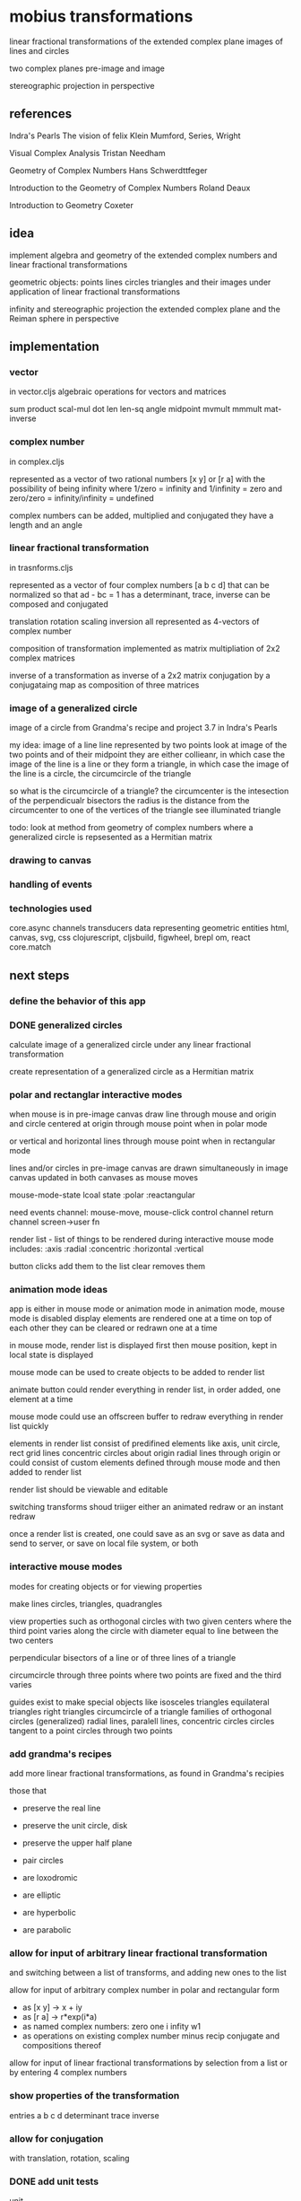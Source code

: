 * mobius transformations
  linear fractional transformations of the extended complex plane
  images of lines and circles

  two complex planes
  pre-image and image

  stereographic projection in perspective

** references
   Indra's Pearls
   The vision of felix Klein
   Mumford, Series, Wright

   Visual Complex Analysis
   Tristan Needham

   Geometry of Complex Numbers
   Hans Schwerdttfeger

   Introduction to the
   Geometry of Complex Numbers
   Roland Deaux

   Introduction to Geometry
   Coxeter

** idea
   implement
   algebra and geometry of
   the extended complex numbers and
   linear fractional transformations

   geometric objects:
   points lines circles triangles
   and their images under application of linear fractional transformations

   infinity and
   stereographic projection
   the extended complex plane
   and the Reiman sphere
   in perspective

** implementation
*** vector
    in vector.cljs
    algebraic operations for vectors and matrices

    sum product
    scal-mul
    dot
    len len-sq
    angle
    midpoint
    mvmult
    mmmult
    mat-inverse

*** complex number
    in complex.cljs

    represented as
    a vector of two rational numbers
    [x y] or [r a]
    with the possibility of being infinity
    where 1/zero = infinity and 1/infinity = zero
    and zero/zero = infinity/infinity = undefined

    complex numbers can be added, multiplied and conjugated
    they have a length and an angle

*** linear fractional transformation
    in trasnforms.cljs

    represented as
    a vector of four complex numbers
    [a b c d]
    that can be normalized so that
    ad - bc = 1
    has a determinant, trace, inverse
    can be composed and conjugated

    translation rotation scaling inversion
    all represented as 4-vectors of complex number

    composition of transformation implemented as
    matrix multipliation of 2x2 complex matrices

    inverse of a transformation as inverse of a 2x2 matrix
    conjugation by a conjugataing map as composition
    of three matrices

*** image of a generalized circle
    image of a circle from
    Grandma's recipe and project 3.7 in Indra's Pearls

    my idea:
    image of a line
    line represented by two points
    look at image of the two points and of their midpoint
    they are either collieanr,
    in which case the image of the line is a line
    or they form a triangle,
    in which case the image of the line is a circle,
    the circumcircle of the triangle

    so what is the circumcircle of a triangle?
    the circumcenter is the intesection of the perpendicualr bisectors
    the radius is the distance
    from the circumcenter
    to one of the vertices of the triangle
    see illuminated triangle

    todo:
    look at method from geometry of complex numbers
    where a generalized circle is repsesented as a Hermitian matrix

*** drawing to canvas
*** handling of events
*** technologies used
    core.async channels
    transducers
    data representing geometric entities
    html, canvas, svg, css
    clojurescript, cljsbuild, figwheel, brepl
    om, react
    core.match

** next steps
*** define the behavior of this app
*** DONE generalized circles
    CLOSED: [2015-06-14 Sun 16:58]
    calculate image of a
    generalized circle
    under any linear fractional transformation

    create representation of
    a generalized circle
    as a Hermitian matrix

*** polar and rectanglar interactive modes
    when mouse is in pre-image canvas
    draw line through mouse and origin
    and circle centered at origin through mouse point
    when in polar mode

    or vertical and horizontal lines through mouse point
    when in rectangular mode

    lines and/or circles in pre-image canvas
    are drawn simultaneously in image canvas
    updated in both canvases as mouse moves

    mouse-mode-state lcoal state
    :polar :reactangular

    need
    events channel: mouse-move, mouse-click
    control channel
    return channel
    screen->user fn

    render list - list of things to be rendered during
    interactive mouse mode
    includes:
    :axis :radial :concentric :horizontal :vertical

    button clicks add them to the list
    clear removes them

*** animation mode ideas
    app is either in mouse mode or animation mode
    in animation mode, mouse mode is disabled
    display elements are rendered one at a time
    on top of each other
    they can be cleared or redrawn one at a time

    in mouse mode, render list is displayed first
    then mouse position, kept in local state is displayed

    mouse mode can be used to create objects to be added to render list

    animate button could render everything in render list,
    in order added, one element at a time

    mouse mode could use an offscreen buffer to redraw
    everything in render list quickly

    elements in render list consist of
    predifined elements like axis, unit circle, rect grid lines
    concentric circles about origin
    radial lines through origin
    or could consist of custom elements defined through
    mouse mode and then added to render list

    render list should be viewable and editable

    switching transforms shoud triiger either
    an animated redraw or
    an instant redraw

    once a render list is created, one could save as an svg or
    save as data and send to server, or save on local file system, or both

*** interactive mouse modes
    modes for creating objects
    or for viewing properties

    make lines circles, triangles, quadrangles

    view properties such as
    orthogonal circles with two given centers
    where the third point varies along the circle
    with diameter equal to line between the two centers

    perpendicular bisectors of a line or of three lines of a triangle

    circumcircle through three points
    where two points are fixed and the third varies

    guides exist to make special objects like
    isosceles triangles
    equilateral triangles
    right triangles
    circumcircle of a triangle
    families of orthogonal circles (generalized)
    radial lines, paralell lines, concentric circles
    circles tangent to a point
    circles through two points

*** add grandma's recipes
    add more linear fractional transformations,
    as found in Grandma's recipies

    those that
    - preserve the real line
    - preserve the unit circle, disk
    - preserve the upper half plane
    - pair circles

    - are loxodromic
    - are elliptic
    - are hyperbolic
    - are parabolic

*** allow for input of arbitrary linear fractional transformation
    and switching between a list of transforms, and adding new ones to the list

    allow for input of arbitrary complex number
    in polar and rectangular form
    - as [x y] -> x + iy
    - as [r a] -> r*exp(i*a)
    - as named complex numbers:
      zero one i infity w1
    - as operations on existing complex number
      minus recip conjugate
      and compositions thereof

    allow for input of linear fractional transformations
    by selection from a list or by entering 4 complex numbers

*** show properties of the transformation
    entries a b c d
    determinant
    trace
    inverse
*** allow for conjugation
    with translation, rotation, scaling
*** DONE add unit tests
    CLOSED: [2015-06-18 Thu 10:28]
    unit
*** add more comprehensive unit tests
*** add test.check
    generative tests
    test properties
*** add complex sqrt
    with tests
*** re factor draw
    inta canvas specific stuff
    and mobius stuuf
    add svg impementation
